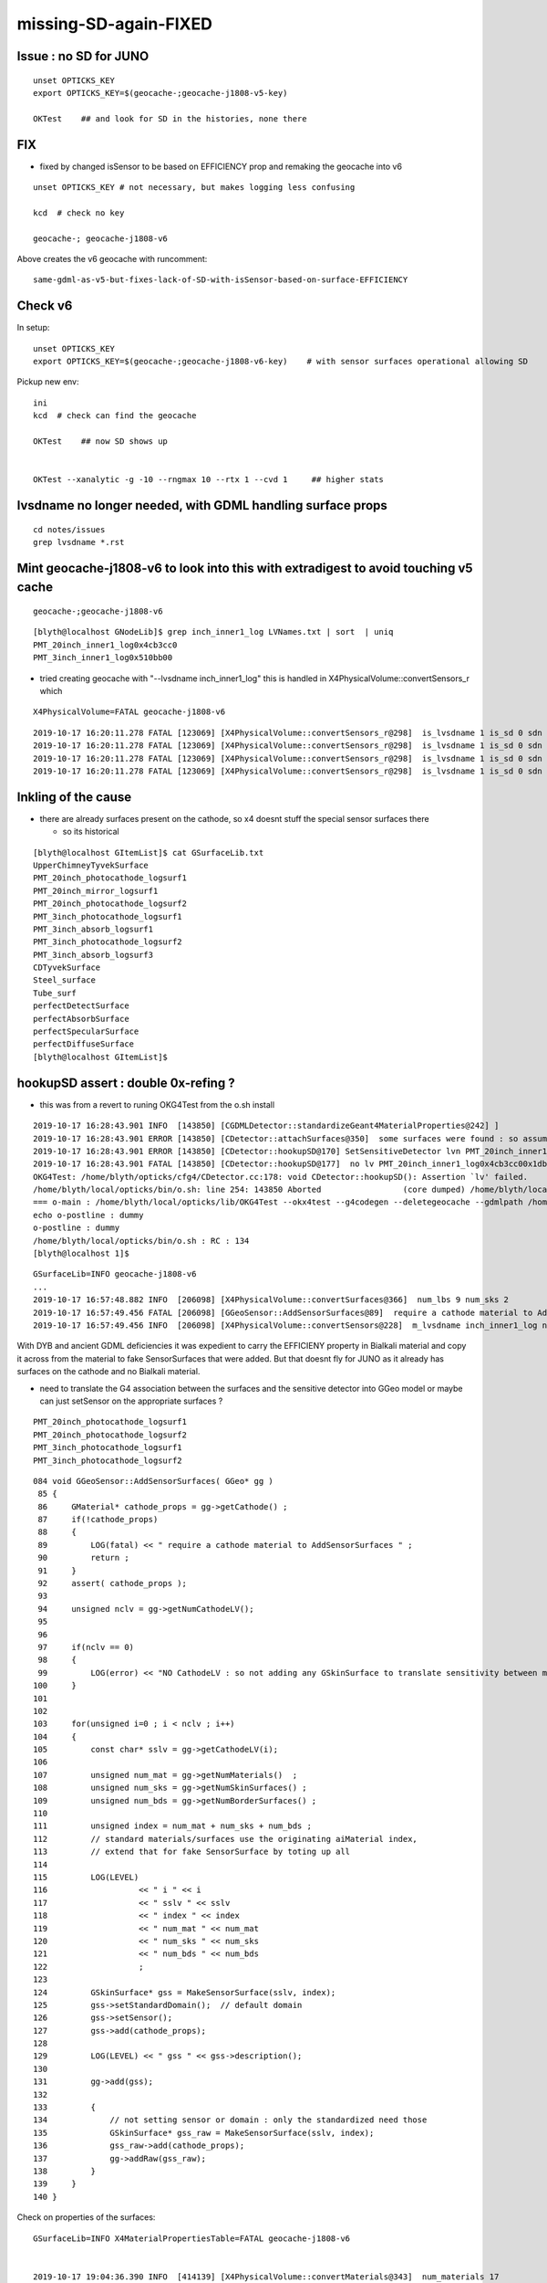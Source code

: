 missing-SD-again-FIXED 
===========================


Issue : no SD for JUNO 
----------------------------


::
 
    unset OPTICKS_KEY
    export OPTICKS_KEY=$(geocache-;geocache-j1808-v5-key)

    OKTest    ## and look for SD in the histories, none there

    
FIX
-------

* fixed by changed isSensor to be based on EFFICIENCY prop
  and remaking the geocache into v6 

::

    unset OPTICKS_KEY # not necessary, but makes logging less confusing 

    kcd  # check no key 

    geocache-; geocache-j1808-v6

Above creates the v6 geocache with runcomment::
 
     same-gdml-as-v5-but-fixes-lack-of-SD-with-isSensor-based-on-surface-EFFICIENCY


Check v6
--------------

In setup::

    unset OPTICKS_KEY
    export OPTICKS_KEY=$(geocache-;geocache-j1808-v6-key)    # with sensor surfaces operational allowing SD


Pickup new env::

    ini
    kcd  # check can find the geocache 

    OKTest    ## now SD shows up

    
    OKTest --xanalytic -g -10 --rngmax 10 --rtx 1 --cvd 1     ## higher stats 





lvsdname no longer needed, with GDML handling surface props
-------------------------------------------------------------------

::

   cd notes/issues
   grep lvsdname *.rst



Mint geocache-j1808-v6 to look into this with extradigest to avoid touching v5 cache
---------------------------------------------------------------------------------------

::

   geocache-;geocache-j1808-v6

::

    [blyth@localhost GNodeLib]$ grep inch_inner1_log LVNames.txt | sort  | uniq
    PMT_20inch_inner1_log0x4cb3cc0
    PMT_3inch_inner1_log0x510bb00


* tried creating geocache with "--lvsdname inch_inner1_log" this 
  is handled in X4PhysicalVolume::convertSensors_r which 

::

    X4PhysicalVolume=FATAL geocache-j1808-v6


::

    2019-10-17 16:20:11.278 FATAL [123069] [X4PhysicalVolume::convertSensors_r@298]  is_lvsdname 1 is_sd 0 sdn SD? name PMT_20inch_inner1_log0x4cb3cc0 nameref PMT_20inch_inner1_log0x4cb3cc00x1db38a0
    2019-10-17 16:20:11.278 FATAL [123069] [X4PhysicalVolume::convertSensors_r@298]  is_lvsdname 1 is_sd 0 sdn SD? name PMT_20inch_inner1_log0x4cb3cc0 nameref PMT_20inch_inner1_log0x4cb3cc00x1db38a0
    2019-10-17 16:20:11.278 FATAL [123069] [X4PhysicalVolume::convertSensors_r@298]  is_lvsdname 1 is_sd 0 sdn SD? name PMT_20inch_inner1_log0x4cb3cc0 nameref PMT_20inch_inner1_log0x4cb3cc00x1db38a0
    2019-10-17 16:20:11.278 FATAL [123069] [X4PhysicalVolume::convertSensors_r@298]  is_lvsdname 1 is_sd 0 sdn SD? name PMT_20inch_inner1_log0x4cb3cc0 nameref PMT_20inch_inner1_log0x4cb3cc00x1db38a0



Inkling of the cause
-----------------------

* there are already surfaces present on the cathode, so x4 
  doesnt stuff the special sensor surfaces there

  * so its historical

::

    [blyth@localhost GItemList]$ cat GSurfaceLib.txt
    UpperChimneyTyvekSurface
    PMT_20inch_photocathode_logsurf1
    PMT_20inch_mirror_logsurf1
    PMT_20inch_photocathode_logsurf2
    PMT_3inch_photocathode_logsurf1
    PMT_3inch_absorb_logsurf1
    PMT_3inch_photocathode_logsurf2
    PMT_3inch_absorb_logsurf3
    CDTyvekSurface
    Steel_surface
    Tube_surf
    perfectDetectSurface
    perfectAbsorbSurface
    perfectSpecularSurface
    perfectDiffuseSurface
    [blyth@localhost GItemList]$ 



hookupSD assert : double 0x-refing ?
---------------------------------------

* this was from a revert to runing OKG4Test from the o.sh install

::

    2019-10-17 16:28:43.901 INFO  [143850] [CGDMLDetector::standardizeGeant4MaterialProperties@242] ]
    2019-10-17 16:28:43.901 ERROR [143850] [CDetector::attachSurfaces@350]  some surfaces were found : so assume there is nothing to do 
    2019-10-17 16:28:43.901 ERROR [143850] [CDetector::hookupSD@170] SetSensitiveDetector lvn PMT_20inch_inner1_log0x4cb3cc00x1db38a0 sdn SD? lv 0
    2019-10-17 16:28:43.901 FATAL [143850] [CDetector::hookupSD@177]  no lv PMT_20inch_inner1_log0x4cb3cc00x1db38a0
    OKG4Test: /home/blyth/opticks/cfg4/CDetector.cc:178: void CDetector::hookupSD(): Assertion `lv' failed.
    /home/blyth/local/opticks/bin/o.sh: line 254: 143850 Aborted                 (core dumped) /home/blyth/local/opticks/lib/OKG4Test --okx4test --g4codegen --deletegeocache --gdmlpath /home/blyth/local/opticks/opticksdata/export/juno1808/g4_00_v5.gdml --digestextra v6 --lvsdname inch_inner1_log --csgskiplv 22 --runfolder geocache-j1808-v6 --runcomment same-gdml-as-v5-but-varies-conversion-arguments
    === o-main : /home/blyth/local/opticks/lib/OKG4Test --okx4test --g4codegen --deletegeocache --gdmlpath /home/blyth/local/opticks/opticksdata/export/juno1808/g4_00_v5.gdml --digestextra v6 --lvsdname inch_inner1_log --csgskiplv 22 --runfolder geocache-j1808-v6 --runcomment same-gdml-as-v5-but-varies-conversion-arguments ======= PWD /tmp/blyth/opticks/geocache-create- RC 134 Thu Oct 17 16:28:45 CST 2019
    echo o-postline : dummy
    o-postline : dummy
    /home/blyth/local/opticks/bin/o.sh : RC : 134
    [blyth@localhost 1]$ 


::

    GSurfaceLib=INFO geocache-j1808-v6
    ...
    2019-10-17 16:57:48.882 INFO  [206098] [X4PhysicalVolume::convertSurfaces@366]  num_lbs 9 num_sks 2
    2019-10-17 16:57:49.456 FATAL [206098] [GGeoSensor::AddSensorSurfaces@89]  require a cathode material to AddSensorSurfaces 
    2019-10-17 16:57:49.456 INFO  [206098] [X4PhysicalVolume::convertSensors@228]  m_lvsdname inch_inner1_log num_lvsd 2 num_clv 2 num_bds 9 num_sks0 2 num_sks1 2


With DYB and ancient GDML deficiencies it was expedient to carry the EFFICIENY property 
in Bialkali material and copy it across from the material to fake SensorSurfaces that were added. 
But that doesnt fly for JUNO as it already has surfaces on the cathode and no Bialkali material.

* need to translate the G4 association between the surfaces and the sensitive detector into GGeo model 
  or maybe can just setSensor on the appropriate surfaces ? 

::

    PMT_20inch_photocathode_logsurf1
    PMT_20inch_photocathode_logsurf2
    PMT_3inch_photocathode_logsurf1
    PMT_3inch_photocathode_logsurf2


::

    084 void GGeoSensor::AddSensorSurfaces( GGeo* gg )
     85 {
     86     GMaterial* cathode_props = gg->getCathode() ;
     87     if(!cathode_props)
     88     {
     89         LOG(fatal) << " require a cathode material to AddSensorSurfaces " ;
     90         return ;
     91     }
     92     assert( cathode_props );
     93 
     94     unsigned nclv = gg->getNumCathodeLV();
     95 
     96 
     97     if(nclv == 0)
     98     {
     99         LOG(error) << "NO CathodeLV : so not adding any GSkinSurface to translate sensitivity between models " ;
    100     }
    101 
    102 
    103     for(unsigned i=0 ; i < nclv ; i++)
    104     {
    105         const char* sslv = gg->getCathodeLV(i);
    106 
    107         unsigned num_mat = gg->getNumMaterials()  ;
    108         unsigned num_sks = gg->getNumSkinSurfaces() ;
    109         unsigned num_bds = gg->getNumBorderSurfaces() ;
    110 
    111         unsigned index = num_mat + num_sks + num_bds ;
    112         // standard materials/surfaces use the originating aiMaterial index, 
    113         // extend that for fake SensorSurface by toting up all 
    114 
    115         LOG(LEVEL)
    116                   << " i " << i
    117                   << " sslv " << sslv
    118                   << " index " << index
    119                   << " num_mat " << num_mat
    120                   << " num_sks " << num_sks
    121                   << " num_bds " << num_bds
    122                   ;
    123 
    124         GSkinSurface* gss = MakeSensorSurface(sslv, index);
    125         gss->setStandardDomain();  // default domain 
    126         gss->setSensor();
    127         gss->add(cathode_props);
    128 
    129         LOG(LEVEL) << " gss " << gss->description();
    130 
    131         gg->add(gss);
    132 
    133         {
    134             // not setting sensor or domain : only the standardized need those
    135             GSkinSurface* gss_raw = MakeSensorSurface(sslv, index);
    136             gss_raw->add(cathode_props);
    137             gg->addRaw(gss_raw);
    138         }
    139     }
    140 }





Check on properties of the surfaces::

    GSurfaceLib=INFO X4MaterialPropertiesTable=FATAL geocache-j1808-v6


    2019-10-17 19:04:36.390 INFO  [414139] [X4PhysicalVolume::convertMaterials@343]  num_materials 17
    2019-10-17 19:04:36.390 INFO  [414139] [GSurfaceLib::add@343]  GBorderSurface  name UpperChimneyTyvekSurface         pv1 pUpperChimneyLS0x5b2f160        pv2 pUpperChimneyTyvek0x5b2f300     keys REFLECTIVITY

    2019-10-17 19:04:36.391 INFO  [414139] [GSurfaceLib::add@343]  GBorderSurface  name PMT_20inch_photocathode_logsurf1 pv1 PMT_20inch_inner1_phys0x4c9a870 pv2 PMT_20inch_body_phys0x4c9a7f0   keys RINDEX REFLECTIVITY EFFICIENCY GROUPVEL KINDEX THICKNESS
    2019-10-17 19:04:36.391 INFO  [414139] [GSurfaceLib::add@343]  GBorderSurface  name PMT_20inch_photocathode_logsurf2 pv1 PMT_20inch_body_phys0x4c9a7f0   pv2 PMT_20inch_inner1_phys0x4c9a870 keys RINDEX REFLECTIVITY EFFICIENCY GROUPVEL KINDEX THICKNESS

    2019-10-17 19:04:36.391 INFO  [414139] [GSurfaceLib::add@343]  GBorderSurface  name PMT_3inch_photocathode_logsurf1  pv1 PMT_3inch_inner1_phys0x510beb0  pv2 PMT_3inch_body_phys0x510be30    keys RINDEX REFLECTIVITY EFFICIENCY GROUPVEL KINDEX THICKNESS
    2019-10-17 19:04:36.391 INFO  [414139] [GSurfaceLib::add@343]  GBorderSurface  name PMT_3inch_photocathode_logsurf2  pv1 PMT_3inch_body_phys0x510be30    pv2 PMT_3inch_inner1_phys0x510beb0  keys RINDEX REFLECTIVITY EFFICIENCY GROUPVEL KINDEX THICKNESS


    2019-10-17 19:04:36.391 INFO  [414139] [GSurfaceLib::add@343]  GBorderSurface  name PMT_3inch_absorb_logsurf3        pv1 PMT_3inch_cntr_phys0x510c010    pv2 PMT_3inch_body_phys0x510be30    keys REFLECTIVITY
    2019-10-17 19:04:36.392 INFO  [414139] [GSurfaceLib::add@343]  GBorderSurface  name CDTyvekSurface                   pv1 pOuterWaterPool0x4bd2b70        pv2 pCentralDetector0x4bd4930       keys REFLECTIVITY
    2019-10-17 19:04:36.392 INFO  [414139] [GSurfaceLib::add@409]  GSkinSurface  name Steel_surface keys REFLECTIVITY

    2019-10-17 19:04:36.391 INFO  [414139] [GSurfaceLib::add@343]  GBorderSurface  name PMT_20inch_mirror_logsurf1       pv1 PMT_20inch_inner2_phys0x4c9a920 pv2 PMT_20inch_body_phys0x4c9a7f0   keys REFLECTIVITY
    2019-10-17 19:04:36.391 INFO  [414139] [GSurfaceLib::add@343]  GBorderSurface  name PMT_3inch_absorb_logsurf1        pv1 PMT_3inch_inner2_phys0x510bf60  pv2 PMT_3inch_body_phys0x510be30    keys REFLECTIVITY



Change GPropertyMap::isSensor to be based on EFFICIENCY property that  m_sensor switch, when OLD_SENSOR macro not defined.

* This regained the SD, without the need for kludge adding of SensorSurfaces.




Check performance with v6 in scan-pf-2 : no significant change with scan-pf-0 
---------------------------------------------------------------------------------

::

    [blyth@localhost opticks]$ profilesmrytab.py scan-pf-2/cvd_1_rtx_1 scan-pf-0/cvd_1_rtx_1
    0
    ProfileSmry FromDict:scan-pf-2:cvd_1_rtx_1 /home/blyth/local/opticks/evtbase/scan-pf-2 1:TITAN_RTX 
    1:TITAN_RTX, RTX ON
              CDeviceBriefAll : 0:TITAN_V 1:TITAN_RTX 
              CDeviceBriefVis : 1:TITAN_RTX 
                      RTXMode : 1 
        NVIDIA_DRIVER_VERSION : 435.21 
                     name       note  av.interv  av.launch  av.overhd :                                             launch :                                                  q 
           cvd_1_rtx_1_1M   MULTIEVT     0.1510     0.1422     1.0623 :   0.1484   0.1406   0.1406   0.1406   0.1406   0.1406   0.1406   0.1406   0.1484   0.1406 :   0.1502   0.1429   0.1433   0.1405   0.1414   0.1406   0.1453   0.1401   0.1445   0.1406 
          cvd_1_rtx_1_10M   MULTIEVT     1.4696     1.4414     1.0196 :   1.4375   1.4375   1.4453   1.4453   1.4375   1.4453   1.4375   1.4453   1.4375   1.4453 :   1.4415   1.4366   1.4403   1.4435   1.4400   1.4396   1.4415   1.4406   1.4411   1.4414 
         cvd_1_rtx_1_100M   MULTIEVT    14.1198    13.8750     1.0176 :  13.8984  13.8750  13.8672  13.8750  13.8750  13.8828  13.8750  13.8828  13.8594  13.8594 :  13.8990  13.8749  13.8673  13.8795  13.8717  13.8795  13.8760  13.8818  13.8580  13.8592 

    1
    ProfileSmry FromDict:scan-pf-0:cvd_1_rtx_1 /home/blyth/local/opticks/evtbase/scan-pf-0 1:TITAN_RTX 
    1:TITAN_RTX, RTX ON
              CDeviceBriefAll : 0:TITAN_V 1:TITAN_RTX 
              CDeviceBriefVis : 1:TITAN_RTX 
                      RTXMode : 1 
        NVIDIA_DRIVER_VERSION : 435.21 
                     name       note  av.interv  av.launch  av.overhd :                                             launch :                                                  q 
           cvd_1_rtx_1_1M   MULTIEVT     0.1484     0.1410     1.0526 :   0.1484   0.1484   0.1367   0.1367   0.1406   0.1406   0.1367   0.1406   0.1367   0.1445 :   0.1482   0.1454   0.1376   0.1376   0.1394   0.1410   0.1374   0.1396   0.1374   0.1417 
          cvd_1_rtx_1_10M   MULTIEVT     1.3338     1.3012     1.0251 :   1.3125   1.2969   1.3008   1.3047   1.2969   1.3008   1.3008   1.3008   1.2969   1.3008 :   1.3111   1.2973   1.3008   1.3020   1.2983   1.3010   1.3007   1.3013   1.2993   1.3005 
          cvd_1_rtx_1_20M   MULTIEVT     2.7539     2.6914     1.0232 :   2.6914   2.6914   2.6914   2.6914   2.6875   2.6914   2.6914   2.6914   2.6992   2.6875 :   2.6911   2.6917   2.6908   2.6915   2.6887   2.6920   2.6905   2.6915   2.6999   2.6864 
          cvd_1_rtx_1_30M   MULTIEVT     3.9709     3.8840     1.0224 :   3.8906   3.8789   3.8789   3.8789   3.8789   3.8789   3.8867   3.8867   3.8945   3.8867 :   3.8905   3.8773   3.8795   3.8803   3.8785   3.8800   3.8862   3.8863   3.8951   3.8874 
          cvd_1_rtx_1_40M   MULTIEVT     5.5799     5.4641     1.0212 :   5.4688   5.4609   5.4609   5.4609   5.4648   5.4648   5.4688   5.4648   5.4648   5.4609 :   5.4659   5.4614   5.4627   5.4590   5.4637   5.4666   5.4686   5.4645   5.4667   5.4608 
          cvd_1_rtx_1_50M   MULTIEVT     6.8034     6.6617     1.0213 :   6.6680   6.6523   6.6602   6.6641   6.6641   6.6562   6.6641   6.6641   6.6602   6.6641 :   6.6664   6.6523   6.6607   6.6614   6.6616   6.6583   6.6639   6.6621   6.6607   6.6617 
          cvd_1_rtx_1_60M   MULTIEVT     7.9128     7.7133     1.0259 :   7.7070   7.7070   7.7070   7.7070   7.7109   7.7148   7.7188   7.7227   7.7188   7.7188 :   7.7094   7.7066   7.7067   7.7084   7.7119   7.7147   7.7161   7.7242   7.7193   7.7155 
          cvd_1_rtx_1_70M   MULTIEVT     9.8299     9.6313     1.0206 :   9.6250   9.6211   9.6289   9.6289   9.6289   9.6328   9.6328   9.6328   9.6406   9.6406 :   9.6253   9.6238   9.6268   9.6267   9.6291   9.6325   9.6333   9.6343   9.6391   9.6388 
          cvd_1_rtx_1_80M   MULTIEVT    10.9939    10.7445     1.0232 :  10.7344  10.7305  10.7422  10.7344  10.7461  10.7461  10.7500  10.7539  10.7539  10.7539 :  10.7341  10.7301  10.7440  10.7370  10.7465  10.7468  10.7476  10.7510  10.7540  10.7533 
          cvd_1_rtx_1_90M   MULTIEVT    11.8151    11.5301     1.0247 :  11.5234  11.5195  11.5234  11.5312  11.5234  11.5273  11.5391  11.5391  11.5391  11.5352 :  11.5212  11.5188  11.5211  11.5315  11.5232  11.5288  11.5385  11.5381  11.5396  11.5352 
         cvd_1_rtx_1_100M   MULTIEVT    13.4609    13.1328     1.0250 :  13.1289  13.1211  13.1289  13.1250  13.1367  13.1289  13.1367  13.1406  13.1445  13.1367 :  13.1279  13.1242  13.1311  13.1262  13.1369  13.1316  13.1338  13.1379  13.1437  13.1376 
         cvd_1_rtx_1_200M   MULTIEVT    27.3116    26.6652     1.0242 :  26.5547  26.5664  27.2344  26.6250  26.5977  26.6094  26.6055  26.6250  26.6211  26.6133 :  26.5538  26.5662  27.2344  26.6236  26.5970  26.6101  26.6050  26.6222  26.6188  26.6132 

    scan-pf-2/cvd_1_rtx_1
    scan-pf-0/cvd_1_rtx_1
    [blyth@localhost opticks]$ 





